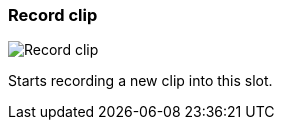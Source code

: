 [#slot-cell-record]
=== Record clip

image:generated/screenshots/elements/slot-cell/record.png[Record clip, role="related thumb right"]

Starts recording a new clip into this slot.
